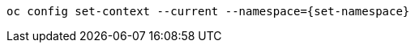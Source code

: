 [#{section-k8s}-change-context-resource]
[.console-input]
[source, bash, subs="+macros,+attributes"]
----
oc config set-context --current --namespace={set-namespace}
----
